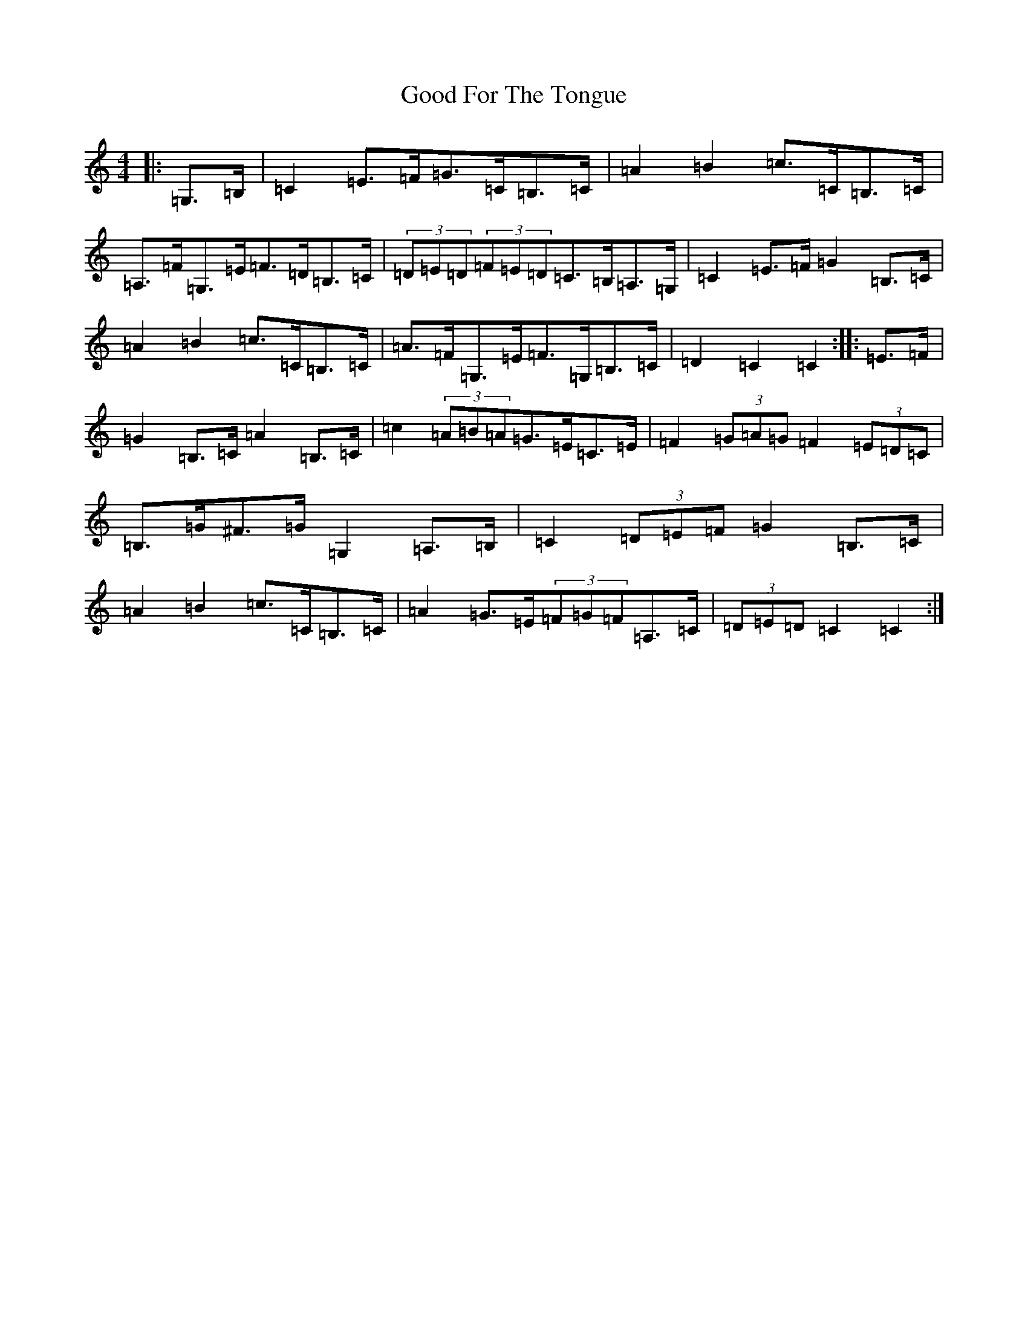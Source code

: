 X: 8208
T: Good For The Tongue
S: https://thesession.org/tunes/6499#setting18194
R: hornpipe
M:4/4
L:1/8
K: C Major
|:=G,>=B,|=C2=E>=F=G>=C=B,>=C|=A2=B2=c>=C=B,>=C|=A,>=F=G,>=E=F>=D=B,>=C|(3=D=E=D(3=F=E=D=C>=B,=A,>=G,|=C2=E>=F=G2=B,>=C|=A2=B2=c>=C=B,>=C|=A>=F=G,>=E=F>=G,=B,>=C|=D2=C2=C2:||:=E>=F|=G2=B,>=C=A2=B,>=C|=c2(3=A=B=A=G>=E=C>=E|=F2(3=G=A=G=F2(3=E=D=C|=B,>=G^F>=G=G,2=A,>=B,|=C2(3=D=E=F=G2=B,>=C|=A2=B2=c>=C=B,>=C|=A2=G>=E(3=F=G=F=A,>=C|(3=D=E=D=C2=C2:|